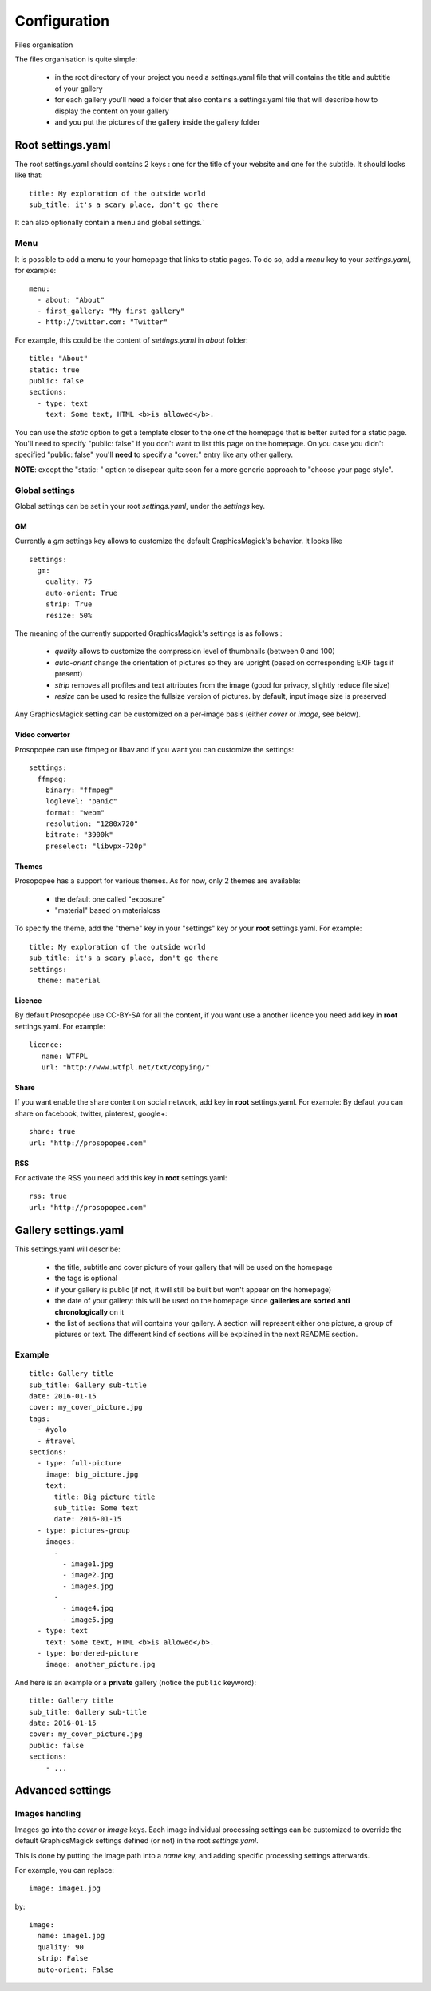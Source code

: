 Configuration
=============

Files organisation

The files organisation is quite simple:

 * in the root directory of your project you need a settings.yaml file that will contains the title and subtitle of your gallery
 * for each gallery you'll need a folder that also contains a settings.yaml file that will describe how to display the content on your gallery
 * and you put the pictures of the gallery inside the gallery folder

Root settings.yaml
------------------

The root settings.yaml should contains 2 keys : one for the title of your website and one for the subtitle. It should looks like that::

    title: My exploration of the outside world
    sub_title: it's a scary place, don't go there

It can also optionally contain a menu and global settings.`

Menu
____

It is possible to add a menu to your homepage that links to static pages. To do so, add a `menu` key to your `settings.yaml`, for example::

    menu:
      - about: "About"
      - first_gallery: "My first gallery"
      - http://twitter.com: "Twitter"

For example, this could be the content of `settings.yaml` in `about` folder::

    title: "About"
    static: true
    public: false
    sections:
      - type: text
        text: Some text, HTML <b>is allowed</b>.

You can use the `static` option to get a template closer to the one of the
homepage that is better suited for a static page. You'll need to specify
"public: false" if you don't want to list this page on the homepage. On you
case you didn't specified "public: false" you'll **need** to specify a "cover:"
entry like any other gallery.

**NOTE**: except the "static: " option to disepear quite soon for a more
generic approach to "choose your page style".

Global settings
_______________

Global settings can be set in your root `settings.yaml`, under the `settings` key.

GM
~~

Currently a `gm` settings key allows to customize the default GraphicsMagick's behavior. It looks like ::

    settings:
      gm:
        quality: 75
        auto-orient: True
        strip: True
        resize: 50%

The meaning of the currently supported GraphicsMagick's settings is as follows :

 * `quality` allows to customize the compression level of thumbnails (between 0 and 100)
 * `auto-orient` change the orientation of pictures so they are upright (based on corresponding EXIF tags if present)
 * `strip` removes all profiles and text attributes from the image (good for privacy, slightly reduce file size)
 * `resize` can be used to resize the fullsize version of pictures. by default, input image size is preserved

Any GraphicsMagick setting can be customized on a per-image basis (either `cover` or `image`, see below).

Video convertor
~~~~~~~~~~~~~~~

Prosopopée can use ffmpeg or libav and if you want you can customize the settings::

    settings:
      ffmpeg:
        binary: "ffmpeg"
        loglevel: "panic"
        format: "webm"
        resolution: "1280x720"
        bitrate: "3900k"
        preselect: "libvpx-720p"

Themes
~~~~~~

Prosopopée has a support for various themes. As for now, only 2 themes are available:

 * the default one called "exposure"
 * "material" based on materialcss

To specify the theme, add the "theme" key in your "settings" key or your
**root** settings.yaml. For example::

    title: My exploration of the outside world
    sub_title: it's a scary place, don't go there
    settings:
      theme: material

Licence
~~~~~~~

By default Prosopopée use CC-BY-SA for all the content, if you want use a another licence
you need add key in **root** settings.yaml. For example::

    licence:
       name: WTFPL
       url: "http://www.wtfpl.net/txt/copying/"

Share
~~~~~

If you want enable the share content on social network, add key in **root** settings.yaml. For example:
By defaut you can share on facebook, twitter, pinterest, google+::

    share: true
    url: "http://prosopopee.com"

RSS
~~~

For activate the RSS you need add this key in **root** settings.yaml::

    rss: true
    url: "http://prosopopee.com"


Gallery settings.yaml
---------------------

This settings.yaml will describe:

 * the title, subtitle and cover picture of your gallery that will be used on the homepage
 * the tags is optional
 * if your gallery is public (if not, it will still be built but won't appear on the homepage)
 * the date of your gallery: this will be used on the homepage since **galleries are sorted anti chronologically** on it
 * the list of sections that will contains your gallery. A section will represent either one picture, a group of pictures or text. The different kind of sections will be explained in the next README section.

Example
_______

::

    title: Gallery title
    sub_title: Gallery sub-title
    date: 2016-01-15
    cover: my_cover_picture.jpg
    tags:
      - #yolo
      - #travel
    sections:
      - type: full-picture
        image: big_picture.jpg
        text:
          title: Big picture title
          sub_title: Some text
          date: 2016-01-15
      - type: pictures-group
        images:
          -
            - image1.jpg
            - image2.jpg
            - image3.jpg
          -
            - image4.jpg
            - image5.jpg
      - type: text
        text: Some text, HTML <b>is allowed</b>.
      - type: bordered-picture
        image: another_picture.jpg

And here is an example or a **private** gallery (notice the ``public`` keyword)::

    title: Gallery title
    sub_title: Gallery sub-title
    date: 2016-01-15
    cover: my_cover_picture.jpg
    public: false
    sections:
        - ...

Advanced settings
-----------------

Images handling
_______________

Images go into the `cover` or `image` keys.
Each image individual processing settings can be customized to override the default
GraphicsMagick settings defined (or not) in the root `settings.yaml`.

This is done by putting the image path into a `name` key,
and adding specific processing settings afterwards.

For example, you can replace::

    image: image1.jpg

by::

    image:
      name: image1.jpg
      quality: 90
      strip: False
      auto-orient: False
